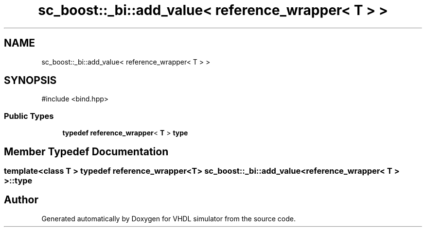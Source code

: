.TH "sc_boost::_bi::add_value< reference_wrapper< T > >" 3 "VHDL simulator" \" -*- nroff -*-
.ad l
.nh
.SH NAME
sc_boost::_bi::add_value< reference_wrapper< T > >
.SH SYNOPSIS
.br
.PP
.PP
\fR#include <bind\&.hpp>\fP
.SS "Public Types"

.in +1c
.ti -1c
.RI "\fBtypedef\fP \fBreference_wrapper\fP< \fBT\fP > \fBtype\fP"
.br
.in -1c
.SH "Member Typedef Documentation"
.PP 
.SS "template<\fBclass\fP \fBT\fP > \fBtypedef\fP \fBreference_wrapper\fP<\fBT\fP> \fBsc_boost::_bi::add_value\fP< \fBreference_wrapper\fP< \fBT\fP > >::type"


.SH "Author"
.PP 
Generated automatically by Doxygen for VHDL simulator from the source code\&.
